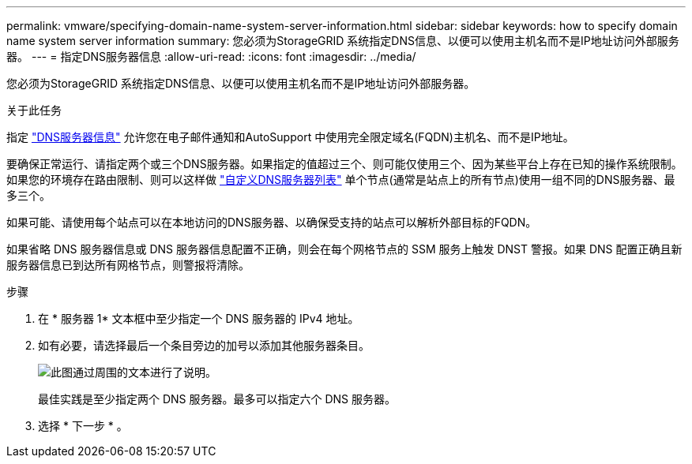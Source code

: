 ---
permalink: vmware/specifying-domain-name-system-server-information.html 
sidebar: sidebar 
keywords: how to specify domain name system server information 
summary: 您必须为StorageGRID 系统指定DNS信息、以便可以使用主机名而不是IP地址访问外部服务器。 
---
= 指定DNS服务器信息
:allow-uri-read: 
:icons: font
:imagesdir: ../media/


[role="lead"]
您必须为StorageGRID 系统指定DNS信息、以便可以使用主机名而不是IP地址访问外部服务器。

.关于此任务
指定 link:../commonhardware/checking-dns-server-configuration.html["DNS服务器信息"] 允许您在电子邮件通知和AutoSupport 中使用完全限定域名(FQDN)主机名、而不是IP地址。

要确保正常运行、请指定两个或三个DNS服务器。如果指定的值超过三个、则可能仅使用三个、因为某些平台上存在已知的操作系统限制。如果您的环境存在路由限制、则可以这样做 link:../maintain/modifying-dns-configuration-for-single-grid-node.html["自定义DNS服务器列表"] 单个节点(通常是站点上的所有节点)使用一组不同的DNS服务器、最多三个。

如果可能、请使用每个站点可以在本地访问的DNS服务器、以确保受支持的站点可以解析外部目标的FQDN。

如果省略 DNS 服务器信息或 DNS 服务器信息配置不正确，则会在每个网格节点的 SSM 服务上触发 DNST 警报。如果 DNS 配置正确且新服务器信息已到达所有网格节点，则警报将清除。

.步骤
. 在 * 服务器 1* 文本框中至少指定一个 DNS 服务器的 IPv4 地址。
. 如有必要，请选择最后一个条目旁边的加号以添加其他服务器条目。
+
image::../media/9_gmi_installer_dns_page.gif[此图通过周围的文本进行了说明。]

+
最佳实践是至少指定两个 DNS 服务器。最多可以指定六个 DNS 服务器。

. 选择 * 下一步 * 。

